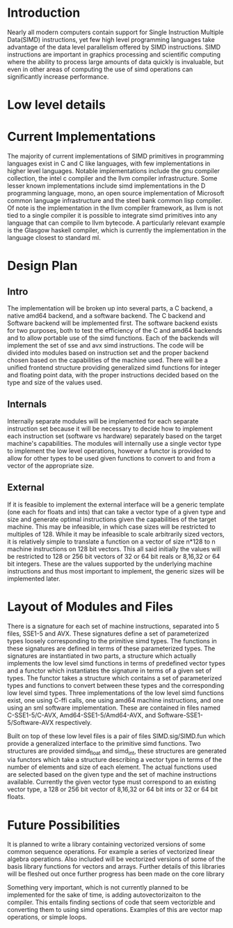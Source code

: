 * Introduction
# something about instruction level parallelism
  Nearly all modern computers contain support for Single Instruction Multiple
  Data(SIMD) instructions, yet few high level programming languages take
  advantage of the data level parallelism offered by SIMD instructions. 
  SIMD instructions are important in graphics processing and scientific
  computing where the ability to process large amounts of data quickly is
  invaluable, but even in other areas of computing the use of simd operations
  can significantly increase performance.
* Low level details
* Current Implementations
  The majority of current implementations of SIMD primitives in
  programming languages exist in C and C like languages, with few
  implementations in higher level languages. Notable implementations include
  the gnu compiler collection, the intel c compiler and the llvm compiler
  infrastructure. Some lesser known implementations include simd implementations
  in the D programming language, mono, an open source implementation of
  Microsoft common language infrastructure and the steel bank common lisp
  compiler. Of note is the implementation in the llvm compiler framework, as
  llvm is not tied to a single compiler it is possible to integrate simd
  primitives into any language that can compile to llvm bytecode. A
  particularly relevant example is the Glasgow haskell compiler, which is
  currently the implementation in the language closest to standard ml.
* Design Plan
** Intro
   The implementation will be broken up into several parts, a C backend, a
   native amd64 backend, and a software backend. The C backend and Software
   backend will be implemented first. The software backend exists for two
   purposes, both to test the efficiency of the C and amd64 backends and to
   allow portable use of the simd functions. Each of the backends will
   implement the set of sse and avx simd instructions. The code will be
   divided into modules based on instruction set and the proper backend chosen
   based on the capabilities of the machine used. There will be a unified
   frontend structure providing generalized simd functions for integer and
   floating point data, with the proper instructions decided based on the type
   and size of the values used.
** Internals
   Internally separate modules will be implemented for each separate
   instruction set because it will be necessary to decide how to
   implement each instruction set (software vs hardware) separately
   based on the target machine's capabilities. The modules will internally
   use a single vector type to implement the low level operations, however a
   functor is provided to allow for other types to be used given functions to
   convert to and from a vector of the appropriate size.
** External
   If it is feasible to implement the external interface will be a
   generic template (one each for floats and ints) that can take a
   vector type of a given type and size and generate optimal
   instructions given the capabilities of the target machine. This
   may be infeasible, in which case sizes will be restricted to
   multiples of 128. While it may be infeasible to scale arbitrarily
   sized vectors, it is relatively simple to translate a function on
   a vector of size n*128 to n machine instructions on 128 bit vectors.
   This all said initially the values will be restricted to 128 or 256 bit
   vectors of 32 or 64 bit reals or 8,16,32 or 64 bit integers. These are the
   values supported by the underlying machine instructions and thus most
   important to implement, the generic sizes will be implemented later.
   
* Layout of Modules and Files
  There is a signature for each set of machine instructions, separated into 5
  files, SSE1-5 and AVX. These signatures define a set of parameterized types
  loosely corresponding to the primitive simd types. The functions in these
  signatures are defined in terms of these parameterized types. The signatures
  are instantiated in two parts, a structure which actually implements the low
  level simd functions in terms of predefined vector types and a functor which
  instantiates the signature in terms of a given set of types. The functor
  takes a structure which contains a set of parameterized types and functions
  to convert between these types and the corresponding low level simd types.
  Three implementations of the low level simd functions exist, one using C-ffi
  calls, one using amd64 machine instructions, and one using an sml software
  implementation. These are contained in files named C-SSE1-5/C-AVX,
  Amd64-SSE1-5/Amd64-AVX, and Software-SSE1-5/Software-AVX respectively.

  Built on top of these low level files is a pair of files SIMD.sig/SIMD.fun
  which provide a generalized interface to the primitive simd functions. Two
  structures are provided simd_float and simd_int, these structures are
  generated via functors which take a structure describing a vector type in
  terms of the number of elements and size of each element. The actual
  functions used are selected based on the given type and the set of machine
  instructions available. Currently the given vector type must correspond to an
  existing vector type, a 128 or 256 bit vector of 8,16,32 or 64 bit ints or
  32 or 64 bit floats.
* Future Possibilities
  It is planned to write a library containing vectorized versions of some
  common sequence operations. For example a series of vectorized linear
  algebra operations. Also included will be vectorized versions of some of the
  basis library functions for vectors and arrays. Further details of this
  libraries will be fleshed out once further progress has been made on the
  core library
  
  Something very important, which is not currently planned to be
  implemented for the sake of time, is adding autovectorizaiton to the
  compiler. This entails finding sections of code that seem vectorizble and
  converting them to using simd operations. Examples of this are vector map
  operations, or simple loops.
